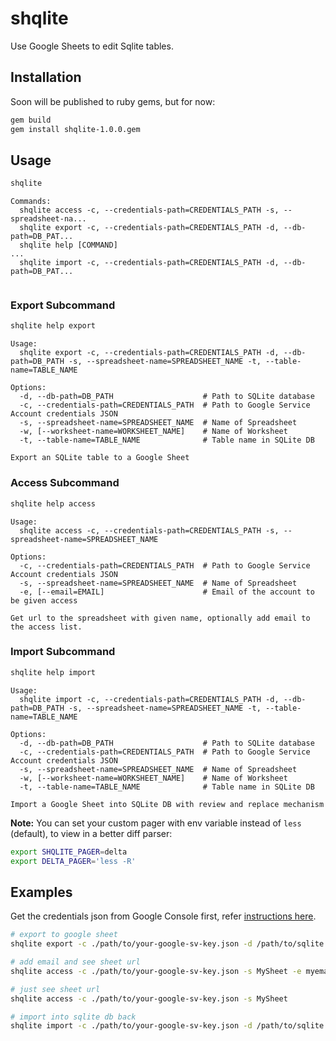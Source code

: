 * shqlite

Use Google Sheets to edit Sqlite tables.

** Installation

Soon will be published to ruby gems, but for now:

#+begin_src bash
gem build
gem install shqlite-1.0.0.gem
#+end_src

** Usage

#+begin_src bash :results output :exports both
shqlite
#+end_src

#+RESULTS:
: Commands:
:   shqlite access -c, --credentials-path=CREDENTIALS_PATH -s, --spreadsheet-na...
:   shqlite export -c, --credentials-path=CREDENTIALS_PATH -d, --db-path=DB_PAT...
:   shqlite help [COMMAND]                                                     ...
:   shqlite import -c, --credentials-path=CREDENTIALS_PATH -d, --db-path=DB_PAT...
: 

*** Export Subcommand

#+begin_src bash :results output :exports both
shqlite help export
#+end_src

#+RESULTS:
#+begin_example
Usage:
  shqlite export -c, --credentials-path=CREDENTIALS_PATH -d, --db-path=DB_PATH -s, --spreadsheet-name=SPREADSHEET_NAME -t, --table-name=TABLE_NAME

Options:
  -d, --db-path=DB_PATH                    # Path to SQLite database
  -c, --credentials-path=CREDENTIALS_PATH  # Path to Google Service Account credentials JSON
  -s, --spreadsheet-name=SPREADSHEET_NAME  # Name of Spreadsheet
  -w, [--worksheet-name=WORKSHEET_NAME]    # Name of Worksheet
  -t, --table-name=TABLE_NAME              # Table name in SQLite DB

Export an SQLite table to a Google Sheet
#+end_example

*** Access Subcommand

#+begin_src bash :results output :exports both
shqlite help access
#+end_src

#+RESULTS:
: Usage:
:   shqlite access -c, --credentials-path=CREDENTIALS_PATH -s, --spreadsheet-name=SPREADSHEET_NAME
: 
: Options:
:   -c, --credentials-path=CREDENTIALS_PATH  # Path to Google Service Account credentials JSON
:   -s, --spreadsheet-name=SPREADSHEET_NAME  # Name of Spreadsheet
:   -e, [--email=EMAIL]                      # Email of the account to be given access
: 
: Get url to the spreadsheet with given name, optionally add email to the access list.

*** Import Subcommand

#+begin_src bash :results output :exports both
shqlite help import
#+end_src

#+RESULTS:
#+begin_example
Usage:
  shqlite import -c, --credentials-path=CREDENTIALS_PATH -d, --db-path=DB_PATH -s, --spreadsheet-name=SPREADSHEET_NAME -t, --table-name=TABLE_NAME

Options:
  -d, --db-path=DB_PATH                    # Path to SQLite database
  -c, --credentials-path=CREDENTIALS_PATH  # Path to Google Service Account credentials JSON
  -s, --spreadsheet-name=SPREADSHEET_NAME  # Name of Spreadsheet
  -w, [--worksheet-name=WORKSHEET_NAME]    # Name of Worksheet
  -t, --table-name=TABLE_NAME              # Table name in SQLite DB

Import a Google Sheet into SQLite DB with review and replace mechanism
#+end_example

**Note:** You can set your custom pager with env variable instead of =less= (default), to view in a better diff parser:

#+begin_src bash
export SHQLITE_PAGER=delta
export DELTA_PAGER='less -R'
#+end_src

** Examples

Get the credentials json from Google Console first, refer [[https://github.com/gimite/google-drive-ruby/blob/master/doc/authorization.md#on-behalf-of-no-existing-users-service-account][instructions here]].

#+begin_src bash
# export to google sheet
shqlite export -c ./path/to/your-google-sv-key.json -d /path/to/sqlite.db -s MySheet -t my_table

# add email and see sheet url
shqlite access -c ./path/to/your-google-sv-key.json -s MySheet -e myemail@example.com

# just see sheet url
shqlite access -c ./path/to/your-google-sv-key.json -s MySheet

# import into sqlite db back
shqlite import -c ./path/to/your-google-sv-key.json -d /path/to/sqlite.db -s MySheet -t my_table
#+end_src
